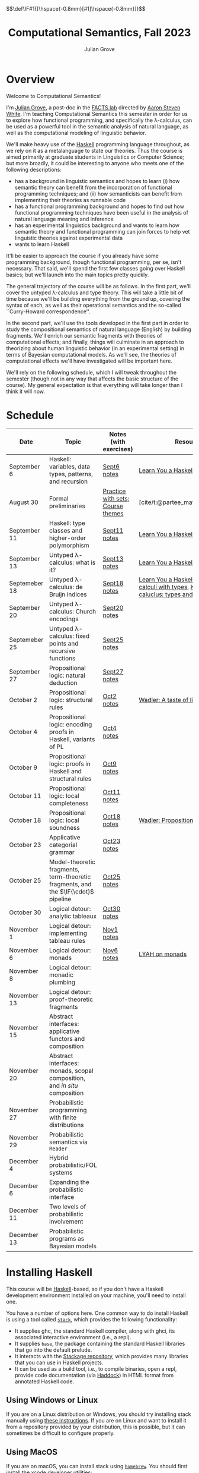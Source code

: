 #+html_head: <link rel="stylesheet" type="text/css" href="htmlize.css"/>
#+html_head: <link rel="stylesheet" type="text/css" href="readtheorg.css"/>

#+html_head: <script src="jquery.min.js"></script>
#+html_head: <script src="bootstrap.min.js"></script>
#+html_head: <script type="text/javascript" src="readtheorg.js"></script>

#+html_head: $$\def\IF#1{[\hspace{-0.8mm}[#1]\hspace{-0.8mm}]}$$

#+Author: Julian Grove
#+Title: Computational Semantics, Fall 2023
#+bibliography: ur-comp-sem-2023.bib

* Overview
  Welcome to Computational Semantics!

  I'm [[https://juliangrove.github.io/][Julian Grove]], a post-doc in the [[http://factslab.io/][FACTS.lab]] directed by [[http://aaronstevenwhite.io/][Aaron Steven White]].
  I'm teaching Computational Semantics this semester in order for us to explore
  how functional programming, and specifically the λ-calculus, can be used as a
  powerful tool in the semantic analysis of natural language, as well as the
  computational modeling of linguistic behavior.

  We'll make heavy use of the [[https://www.haskell.org/][Haskell]] programming language throughout, as we
  rely on it as a metalanguage to state our theories. Thus the course is aimed
  primarily at graduate students in Linguistics or Computer Science; but more
  broadly, it could be interesting to anyone who meets one of the following
  descriptions:
  - has a background in linguistic semantics and hopes to learn (i) how semantic
    theory can benefit from the incorporation of functional programming
    techniques; and (ii) how semanticists can benefit from implementing their
    theories as runnable code
  - has a functional programming background and hopes to find out how functional
    programming techniques have been useful in the analysis of natural language
    meaning and inference
  - has an experimental linguistics background and wants to learn how semantic
    theory and functional programming can join forces to help vet linguistic
    theories against experimental data
  - wants to learn Haskell  
  It'll be easier to approach the course if you already have some programming
  background, though functional programming, per se, isn't necessary. That said,
  we'll spend the first few classes going over Haskell basics; but we'll launch
  into the main topics pretty quickly.

  The general trajectory of the course will be as follows. In the first part,
  we'll cover the untyped λ-calculus and type theory. This will take a little
  bit of time because we'll be building everything from the ground up, covering
  the syntax of each, as well as their operational semantics and the so-called
  ``Curry-Howard correspondence''.

  In the second part, we'll use the tools developed in the first part in order
  to study the compositional semantics of natural language (English) by building
  fragments. We'll enrich our semantic fragments with theories of computational
  effects; and finally, things will culminate in an approach to theorizing about
  human linguistic  behavior (in an experimental setting) in terms of Bayesian
  computational models. As we'll see, the theories of computational effects
  we'll have investigated will be important here.
 
  We'll rely on the following schedule, which I will tweak throughout the
  semester (though not in any way that affects the basic structure of the
  course). My general expectation is that everything will take longer than I
  think it will now.

* Schedule
  | Date          | Topic                                                                              | Notes (with exercises)            | Resources                                                                                    |
  |---------------+------------------------------------------------------------------------------------+-----------------------------------+----------------------------------------------------------------------------------------------|
  | September 6   | Haskell: variables, data types, patterns, and recursion                            | [[./notes/sept6/sept6.html][Sept6 notes]]                       | [[http://learnyouahaskell.com/chapters][Learn You a Haskell]]                                                                          |
  | August 30     | Formal preliminaries                                                               | [[./notes/aug30/formal_preliminaries.html][Practice with sets]]; [[./notes/aug30/course_themes.html][Course themes]] | [cite/t:@partee_mathematical_1990]                                                           |
  | September 11  | Haskell: type classes and higher-order polymorphism                                | [[./notes/sept11/sept11.html][Sept11 notes]]                      | [[http://learnyouahaskell.com/chapters][Learn You a Haskell]]                                                                          |
  | September 13  | Untyped λ-calculus: what is it?                                                    | [[./notes/sept13/sept13.html][Sept13 notes]]                      | [[http://learnyouahaskell.com/chapters][Learn You a Haskell]]                                                                          |
  | Septemeber 18 | Untyped λ-calculus: de Bruijn indices                                              | [[./notes/sept18/sept18.html][Sept18 notes]]                      | [[http://learnyouahaskell.com/chapters][Learn You a Haskell]], [[./readings/barendregt.pdf][Barendregt: λ-calculi with types]], [[./readings/lctm.pdf][Krivine: λ-caluclus: types and models]] |
  | September 20  | Untyped λ-calculus: Church encodings                                               | [[./notes/sept20/sept20.html][Sept20 notes]]                      |                                                                                              |
  | Septemeber 25 | Untyped λ-calculus: fixed points and recursive functions                           | [[./notes/sept25/sept25.html][Sept25 notes]]                      |                                                                                              |
  | September 27  | Propositional logic: natural deduction                                             | [[./notes/sept27/sept27.html][Sept27 notes]]                      |                                                                                              |
  | October 2     | Propositional logic: structural rules                                              | [[./notes/oct2/oct2.html][Oct2 notes]]                        | [[https://homepages.inf.ed.ac.uk/wadler/papers/lineartaste/lineartaste-revised.pdf][Wadler: A taste of linear logic]]                                                              |
  | October 4     | Propositional logic: encoding proofs in Haskell, variants of PL                    | [[./notes/oct4/oct4.html][Oct4 notes]]                        |                                                                                              |
  | October 9     | Propositional logic: proofs in Haskell and structural rules                        | [[./notes/oct9/oct9.html][Oct9 notes]]                        |                                                                                              |
  | October 11    | Propositional logic: local completeness                                            | [[./notes/oct11/oct11.html][Oct11 notes]]                       |                                                                                              |
  | October 18    | Propositional logic: local soundness                                               | [[./notes/oct18/oct18.html][Oct18 notes]]                       | [[./readings/wadler_propositions-as-types.pdf][Wadler: Propositions as types]]                                                                |
  | October 23    | Applicative categorial grammar                                                     | [[./notes/oct23/oct23.html][Oct23 notes]]                       |                                                                                              |
  | October 25    | Model-theoretic fragments, term-theoretic fragments, and the $\IF{\cdot}$ pipeline | [[./notes/oct25/oct25.html][Oct25 notes]]                       |                                                                                              |
  | October 30    | Logical detour: analytic tableaux                                                  | [[./notes/oct30/oct30.html][Oct30 notes]]                       |                                                                                              |
  | November 1    | Logical detour: implementing tableau rules                                         | [[./notes/nov1/nov1.html][Nov1 notes]]                        |                                                                                              |
  | November 6    | Logical detour: monads                                                             | [[./notes/nov6/nov6.html][Nov6 notes]]                        | [[http://learnyouahaskell.com/a-fistful-of-monads][LYAH on monads]]                                                                               |
  | November 8    | Logical detour: monadic plumbing                                                   |                                   |                                                                                              |
  | November 13   | Logical detour: proof-theoretic fragments                                          |                                   |                                                                                              |
  | November 15   | Abstract interfaces: applicative functors and composition                          |                                   |                                                                                              |
  | November 20   | Abstract interfaces: monads, scopal composition, and /in situ/ composition           |                                   |                                                                                              |
  | November 27   | Probabilistic programming with finite distributions                                |                                   |                                                                                              |
  | November 29   | Probabilistic semantics via ~Reader~                                                 |                                   |                                                                                              |
  | December 4    | Hybrid probabilistic/FOL systems                                                   |                                   |                                                                                              |
  | December 6    | Expanding the probabilistic interface                                              |                                   |                                                                                              |
  | December 11   | Two levels of probabilistic involvement                                            |                                   |                                                                                              |
  | December 13   | Probabilistic programs as Bayesian models                                          |                                   |                                                                                              |

* Installing Haskell
  This course will be [[https://www.haskell.org/][Haskell]]-based, so if you don't have a Haskell development
  environment installed on your machine, you'll need to install one.

  You have a number of options here. One common way to do install Haskell is
  using a tool called [[https://docs.haskellstack.org/en/stable/README/][~stack~]], which provides the following functionality:
  - It supplies ghc, the standard Haskell compiler, along with ghci, its
    associated interactive environment (i.e., a repl).
  - It supplies ~base~, the package containing the standard Haskell libraries
    that go into the default prelude.
  - It interacts with the [[https://www.stackage.org/][Stackage repository]], which provides many libraries
    that you can use in Haskell projects.
  - It can be used as a build tool, i.e., to compile binaries, open a repl,
    provide code documentation (via [[https://hackage.haskell.org/package/haddock][Haddock]]) in HTML format from annotated
    Haskell code.

** Using Windows or Linux
   If you are on a Linux distribution or Windows, you should try installing
   stack manually using [[https://docs.haskellstack.org/en/stable/README/#how-to-install][these instructions]]. If you are on Linux and want to
   install it from a repository provided by your distribution, this is possible,
   but it can sometimes be difficult to configure properly. 

** Using MacOS
  If you are on macOS, you can install stack using [[https://brew.sh/][~homebrew~]]. You should first
  install the xcode developer utilities:
  #+begin_src bash
$ xcode-select --install
  #+end_src
  To install homebrew, follow the instructions [[https://brew.sh/][here]]. You can then install stack
  by running:
  #+begin_src bash
$ brew install haskell-stack
  #+end_src
  After doing this, you may need to update gcc, which you can do using homebrew.

  Another option for macOS users is to install [[https://www.haskell.org/ghcup/][~GHCup~]] by following the
  instructions provided [[https://www.haskell.org/downloads/][here]].

** Using Nix shells
   I tend to run Haskell only inside of [[https://nixos.org/][~nix~]] shells. During development, these
   are automatically invoked by [[https://www.gnu.org/software/emacs/][Emacs]] using the amazing [[https://github.com/jyp/dante][~dante~]] package.

   The following shell installs ~base~ without any special packages:
   #+begin_src nix
let nixpkgs_source = (fetchTarball https://github.com/NixOS/nixpkgs/archive/nixos-23.05.tar.gz);
in
{ pkgs ? import nixpkgs_source {
    inherit system;
  }
, system ? builtins.currentSystem
}:
let
  ghc = pkgs.haskellPackages.ghcWithPackages (ps: with ps; ([
    cabal-install
  ]));
in
pkgs.stdenv.mkDerivation {
  name = "my-env-0";
  buildInputs = [
    ghc
  ];
  shellHook = ''
    export LANG=C.UTF-8
    export LC_ALL=C.UTF-8
    eval $(egrep ^export ${ghc}/bin/ghc)
  '';
}
   #+end_src

* Your development environment
  You can develop Haskell code using whatever text editor you want! But for
  Haskell, I would very highly recommend [[https://www.gnu.org/software/emacs/][Emacs]]. I use [[https://github.com/haskell/haskell-mode][~haskell-mode~]] along with
  [[https://github.com/jyp/dante][~dante~]] and [[https://github.com/jyp/attrap/tree/master][~attrap~]], with the following configuration in my init file:
  #+begin_src lisp
;; haskell
(require 'haskell-mode)
(custom-set-variables '(haskell-process-type 'cabal-repl))
(require 'haskell-interactive-mode)
(require 'haskell-process)
(custom-set-variables
 '(haskell-process-suggest-remove-import-lines t)
 '(haskell-process-auto-import-loaded-modules t)
 '(haskell-process-log t))
(add-hook 'haskell-mode-hook 'interactive-haskell-mode)

(defun insert-pragma ()
  (interactive)
  (insert "{-# LANGUAGE  #-}\n")
  (backward-char 5))
(defun add-haskell-pragma-binding ()
   (local-set-key (kbd "C-x p") #'insert-pragma))
(add-hook 'haskell-mode-hook #'add-haskell-pragma-binding)

(defun insert-brackets ()
  (interactive)
  (insert "{-#  #-}")
  (backward-char 4))
(defun add-haskell-brackets-binding ()
   (local-set-key (kbd "C-x r") #'insert-brackets))
(add-hook 'haskell-mode-hook #'add-haskell-brackets-binding)

(defun insert-repl ()
  (interactive)
  (insert "-- >>> \n")
  (backward-char 1))
(defun add-haskell-repl-binding ()
   (local-set-key (kbd "C-x i") #'insert-repl))

(use-package dante
  :after haskell-mode
  :commands 'dante-mode
  :init
  (add-hook 'haskell-mode-hook 'flycheck-mode)
  (add-hook 'haskell-mode-hook 'dante-mode)
  (add-hook 'haskell-mode-hook #'add-haskell-repl-binding))
(setq dante-debug '(inputs outputs responses))
(setq dante-repl-command-line '("nix-shell" "--run" "cabal repl"))
(use-package attrap
  :ensure t
  :bind (("C-x /" . attrap-attrap))) ;; use any binding of your choice
  #+end_src

* Logistics
** Office hours
   I'll hold office hours every Monday and Tuesday from 12-1pm. My office is 507
   Lattimore Hall.

** Assignments
   This course will have weekly pair of assignments (each given at the end of
   each set of notes), which will be graded Pass/Fail, as well a slightly longer
   final assignment, which will be given an actual letter grade. Final grades
   will be calculated taking both into account.

   Each assignment will be due a week after it is assigned---so an assignment
   posted on Monday will be due the following Monday, and an assignment posted
   on Wednesday will be due the following Wednesday. Assignments can be
   submitted in class or as a PDF, which you can either email to me or message
   to me on Zulip.

** Zulip
   There is a Zulip for this course. I'll use it to post updates. You should use
   it to post questions/discussion.

* Useful resources
  [[http://learnyouahaskell.com/chapters][Learn You a Haskell]]
  [cite/n:@barendregt_lambda_2012]
  [cite/n:@blackburn_representation_2005]
  [cite/n:@jansson_domain-specific_2022]
  [cite/n:@partee_mathematical_1990]
  [cite/n:@thompson_type_1999]
  [cite/n:@van_eijck_computational_2010]
  #+print_bibliography:
